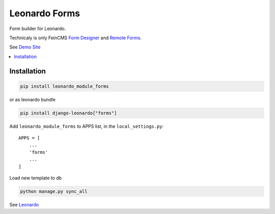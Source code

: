 
==============
Leonardo Forms
==============

Form builder for Leonardo.

Technicaly is only FeinCMS `Form Designer`_ and `Remote Forms`_.

See `Demo Site`_

.. contents::
    :local:

Installation
------------

.. code-block:: bash

    pip install leonardo_module_forms

or as leonardo bundle

.. code-block:: bash

    pip install django-leonardo["forms"]

Add ``leonardo_module_forms`` to APPS list, in the ``local_settings.py``::

    APPS = [
        ...
        'forms'
        ...
    ]

Load new template to db

.. code-block:: bash

    python manage.py sync_all


See `Leonardo`_

.. _`Demo Site`: https://demo.cms.robotice.cz
.. _`Leonardo`: https://github.com/django-leonardo/django-leonardo
.. _`Form Designer`: https://github.com/antiflu/form_designer
.. _`Remote Forms`: https://github.com/WiserTogether/django-remote-forms
